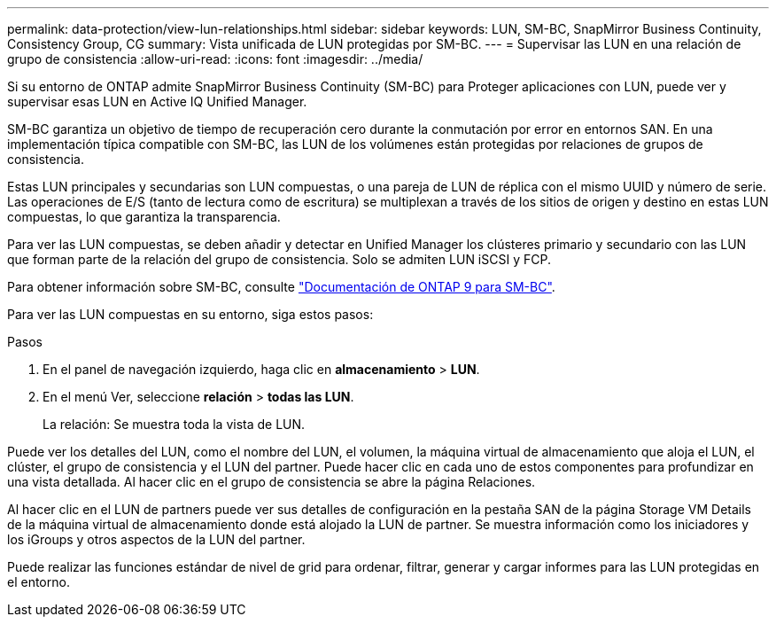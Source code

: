 ---
permalink: data-protection/view-lun-relationships.html 
sidebar: sidebar 
keywords: LUN, SM-BC, SnapMirror Business Continuity, Consistency Group, CG 
summary: Vista unificada de LUN protegidas por SM-BC. 
---
= Supervisar las LUN en una relación de grupo de consistencia
:allow-uri-read: 
:icons: font
:imagesdir: ../media/


[role="lead"]
Si su entorno de ONTAP admite SnapMirror Business Continuity (SM-BC) para
Proteger aplicaciones con LUN, puede ver y supervisar esas LUN en Active IQ Unified Manager.

SM-BC garantiza un objetivo de tiempo de recuperación cero durante la conmutación por error en entornos SAN. En una implementación típica compatible con SM-BC, las LUN de los volúmenes están protegidas por relaciones de grupos de consistencia.

Estas LUN principales y secundarias son LUN compuestas, o una pareja de LUN de réplica con el mismo UUID y número de serie. Las operaciones de E/S (tanto de lectura como de escritura) se multiplexan a través de los sitios de origen y destino en estas LUN compuestas, lo que garantiza la transparencia.

Para ver las LUN compuestas, se deben añadir y detectar en Unified Manager los clústeres primario y secundario con las LUN que forman parte de la relación del grupo de consistencia. Solo se admiten LUN iSCSI y FCP.

Para obtener información sobre SM-BC, consulte link:https://docs.netapp.com/us-en/ontap/smbc/index.html["Documentación de ONTAP 9 para SM-BC"].

Para ver las LUN compuestas en su entorno, siga estos pasos:

.Pasos
. En el panel de navegación izquierdo, haga clic en *almacenamiento* > *LUN*.
. En el menú Ver, seleccione *relación* > *todas las LUN*.
+
La relación: Se muestra toda la vista de LUN.



Puede ver los detalles del LUN, como el nombre del LUN, el volumen, la máquina virtual de almacenamiento que aloja el LUN, el clúster, el grupo de consistencia y el LUN del partner. Puede hacer clic en cada uno de estos componentes para profundizar en una vista detallada. Al hacer clic en el grupo de consistencia se abre la página Relaciones.

Al hacer clic en el LUN de partners puede ver sus detalles de configuración en la pestaña SAN de la página Storage VM Details de la máquina virtual de almacenamiento donde está alojado la LUN de partner. Se muestra información como los iniciadores y los iGroups y otros aspectos de la LUN del partner.

Puede realizar las funciones estándar de nivel de grid para ordenar, filtrar, generar y cargar informes para las LUN protegidas en el entorno.
